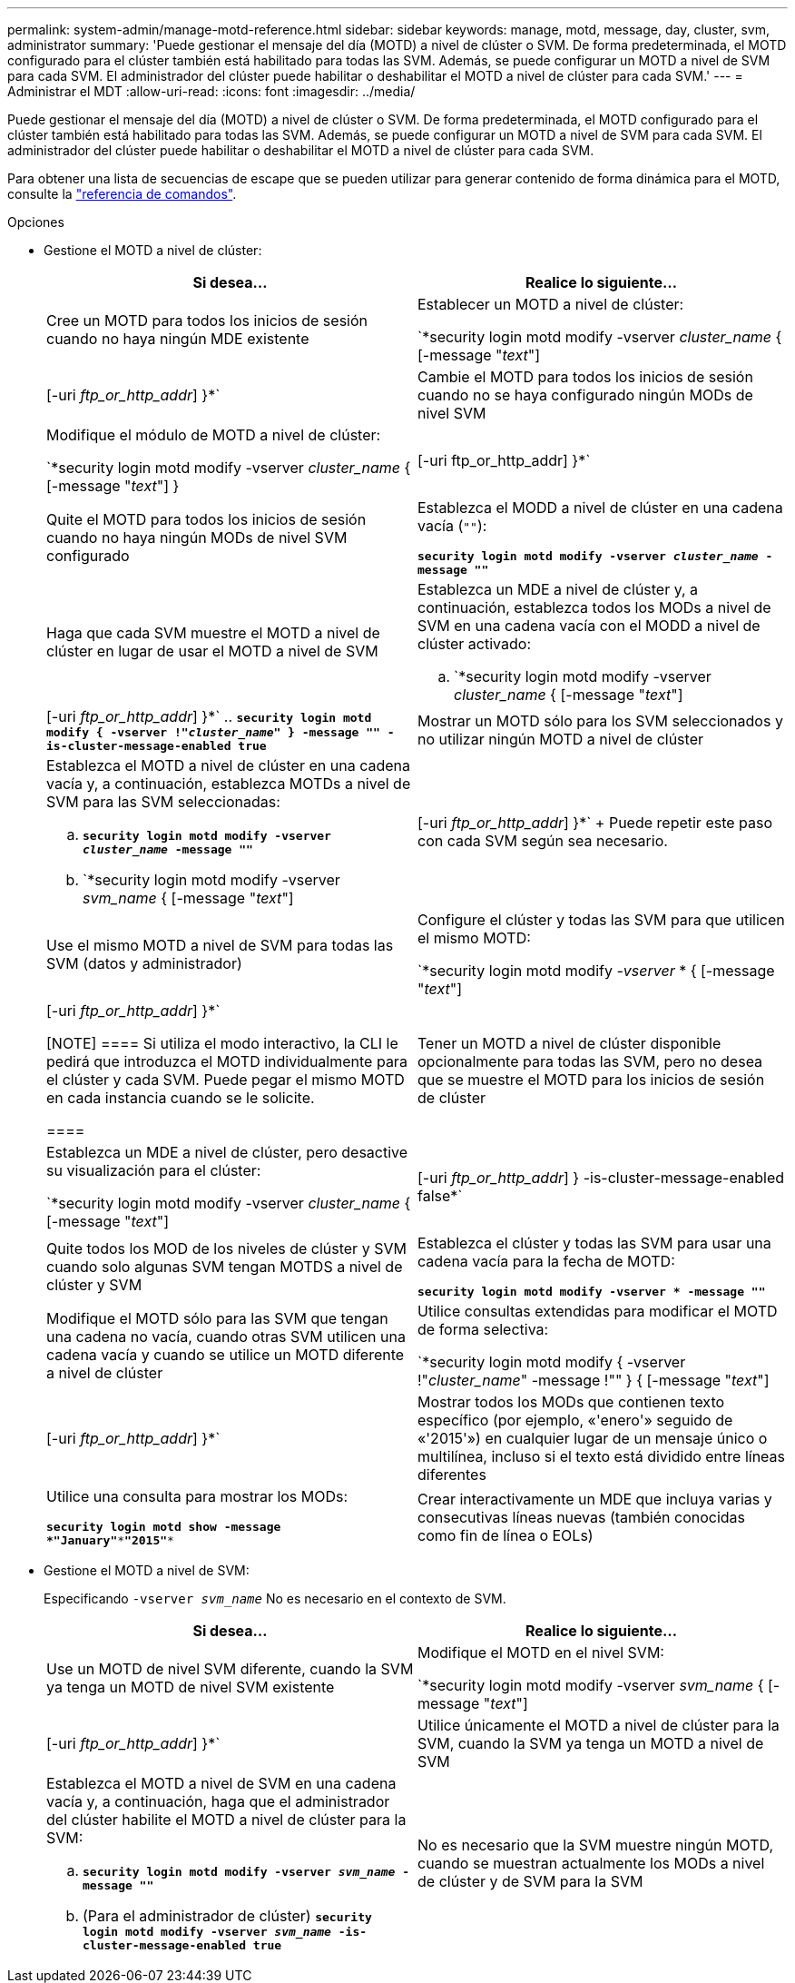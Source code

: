 ---
permalink: system-admin/manage-motd-reference.html 
sidebar: sidebar 
keywords: manage, motd, message, day, cluster, svm, administrator 
summary: 'Puede gestionar el mensaje del día (MOTD) a nivel de clúster o SVM. De forma predeterminada, el MOTD configurado para el clúster también está habilitado para todas las SVM. Además, se puede configurar un MOTD a nivel de SVM para cada SVM. El administrador del clúster puede habilitar o deshabilitar el MOTD a nivel de clúster para cada SVM.' 
---
= Administrar el MDT
:allow-uri-read: 
:icons: font
:imagesdir: ../media/


[role="lead"]
Puede gestionar el mensaje del día (MOTD) a nivel de clúster o SVM. De forma predeterminada, el MOTD configurado para el clúster también está habilitado para todas las SVM. Además, se puede configurar un MOTD a nivel de SVM para cada SVM. El administrador del clúster puede habilitar o deshabilitar el MOTD a nivel de clúster para cada SVM.

Para obtener una lista de secuencias de escape que se pueden utilizar para generar contenido de forma dinámica para el MOTD, consulte la link:https://docs.netapp.com/us-en/ontap-cli-9141//security-login-motd-modify.html#parameters["referencia de comandos"].

.Opciones
* Gestione el MOTD a nivel de clúster:
+
|===
| Si desea... | Realice lo siguiente... 


 a| 
Cree un MOTD para todos los inicios de sesión cuando no haya ningún MDE existente
 a| 
Establecer un MOTD a nivel de clúster:

`*security login motd modify -vserver _cluster_name_ { [-message "_text_"] | [-uri _ftp_or_http_addr_] }*`



 a| 
Cambie el MOTD para todos los inicios de sesión cuando no se haya configurado ningún MODs de nivel SVM
 a| 
Modifique el módulo de MOTD a nivel de clúster:

`*security login motd modify -vserver _cluster_name_ { [-message "_text_"] } | [-uri ftp_or_http_addr] }*`



 a| 
Quite el MOTD para todos los inicios de sesión cuando no haya ningún MODs de nivel SVM configurado
 a| 
Establezca el MODD a nivel de clúster en una cadena vacía (`""`):

`*security login motd modify -vserver _cluster_name_ -message ""*`



 a| 
Haga que cada SVM muestre el MOTD a nivel de clúster en lugar de usar el MOTD a nivel de SVM
 a| 
Establezca un MDE a nivel de clúster y, a continuación, establezca todos los MODs a nivel de SVM en una cadena vacía con el MODD a nivel de clúster activado:

.. `*security login motd modify -vserver _cluster_name_ { [-message "_text_"] | [-uri _ftp_or_http_addr_] }*`
.. `*security login motd modify { -vserver !"_cluster_name_" } -message "" -is-cluster-message-enabled true*`




 a| 
Mostrar un MOTD sólo para los SVM seleccionados y no utilizar ningún MOTD a nivel de clúster
 a| 
Establezca el MOTD a nivel de clúster en una cadena vacía y, a continuación, establezca MOTDs a nivel de SVM para las SVM seleccionadas:

.. `*security login motd modify -vserver _cluster_name_ -message ""*`
.. `*security login motd modify -vserver _svm_name_ { [-message "_text_"] | [-uri _ftp_or_http_addr_] }*`
+
Puede repetir este paso con cada SVM según sea necesario.





 a| 
Use el mismo MOTD a nivel de SVM para todas las SVM (datos y administrador)
 a| 
Configure el clúster y todas las SVM para que utilicen el mismo MOTD:

`*security login motd modify _-vserver_ * { [-message "_text_"] | [-uri _ftp_or_http_addr_] }*`

[NOTE]
====
Si utiliza el modo interactivo, la CLI le pedirá que introduzca el MOTD individualmente para el clúster y cada SVM. Puede pegar el mismo MOTD en cada instancia cuando se le solicite.

====


 a| 
Tener un MOTD a nivel de clúster disponible opcionalmente para todas las SVM, pero no desea que se muestre el MOTD para los inicios de sesión de clúster
 a| 
Establezca un MDE a nivel de clúster, pero desactive su visualización para el clúster:

`*security login motd modify -vserver _cluster_name_ { [-message "_text_"] | [-uri _ftp_or_http_addr_] } -is-cluster-message-enabled false*`



 a| 
Quite todos los MOD de los niveles de clúster y SVM cuando solo algunas SVM tengan MOTDS a nivel de clúster y SVM
 a| 
Establezca el clúster y todas las SVM para usar una cadena vacía para la fecha de MOTD:

`*security login motd modify -vserver * -message ""*`



 a| 
Modifique el MOTD sólo para las SVM que tengan una cadena no vacía, cuando otras SVM utilicen una cadena vacía y cuando se utilice un MOTD diferente a nivel de clúster
 a| 
Utilice consultas extendidas para modificar el MOTD de forma selectiva:

`*security login motd modify { -vserver !"_cluster_name_" -message !"" } { [-message "_text_"] | [-uri _ftp_or_http_addr_] }*`



 a| 
Mostrar todos los MODs que contienen texto específico (por ejemplo, «'enero'» seguido de «'2015'») en cualquier lugar de un mensaje único o multilínea, incluso si el texto está dividido entre líneas diferentes
 a| 
Utilice una consulta para mostrar los MODs:

`*security login motd show -message *"January"\***"2015"**`



 a| 
Crear interactivamente un MDE que incluya varias y consecutivas líneas nuevas (también conocidas como fin de línea o EOLs)
 a| 
En el modo interactivo, presione la barra espaciadora seguida de Intro para crear una línea en blanco sin terminar la entrada para el MODD.

|===
* Gestione el MOTD a nivel de SVM:
+
Especificando `-vserver _svm_name_` No es necesario en el contexto de SVM.

+
|===
| Si desea... | Realice lo siguiente... 


 a| 
Use un MOTD de nivel SVM diferente, cuando la SVM ya tenga un MOTD de nivel SVM existente
 a| 
Modifique el MOTD en el nivel SVM:

`*security login motd modify -vserver _svm_name_ { [-message "_text_"] | [-uri _ftp_or_http_addr_] }*`



 a| 
Utilice únicamente el MOTD a nivel de clúster para la SVM, cuando la SVM ya tenga un MOTD a nivel de SVM
 a| 
Establezca el MOTD a nivel de SVM en una cadena vacía y, a continuación, haga que el administrador del clúster habilite el MOTD a nivel de clúster para la SVM:

.. `*security login motd modify -vserver _svm_name_ -message ""*`
.. (Para el administrador de clúster) `*security login motd modify -vserver _svm_name_ -is-cluster-message-enabled true*`




 a| 
No es necesario que la SVM muestre ningún MOTD, cuando se muestran actualmente los MODs a nivel de clúster y de SVM para la SVM
 a| 
Establezca el MOTD a nivel de SVM en una cadena vacía y, a continuación, haga que el administrador del clúster deshabilite el MOTD a nivel de clúster para la SVM:

.. `*security login motd modify -vserver _svm_name_ -message ""*`
.. (Para el administrador de clúster) `*security login motd modify -vserver _svm_name_ -is-cluster-message-enabled false*`


|===


